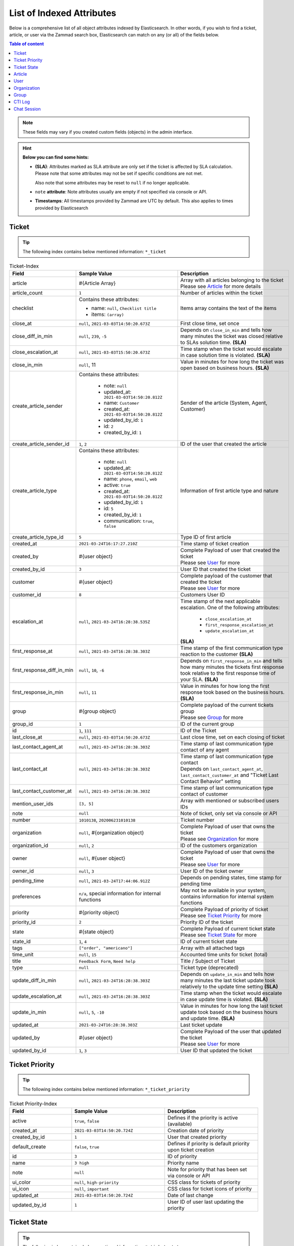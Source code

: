List of Indexed Attributes
==========================

Below is a comprehensive list of all object attributes indexed by
Elasticsearch. In other words, if you wish to find a ticket, article, or user
via the Zammad search box, Elasticsearch can match on any (or all) of the
fields below.

.. contents:: Table of content
   :local:
   :depth: 1

.. note::

   These fields may vary if you created custom fields (objects) in the admin
   interface.

.. hint:: **Below you can find some hints:**

      * **(SLA)**: Attributes marked as SLA attribute are only set if the ticket is
        affected by SLA calculation. Please note that some attributes may
        not be set if specific conditions are not met.

        Also note that some attributes may be reset to ``null`` if no
        longer applicable.
      * ``note`` **attribute**: Note attributes usually are empty if not
        specified via console or API.
      * **Timestamps**: All timestamps provided by Zammad are UTC by default.
        This also applies to times provided by Elasticsearch

Ticket
------

.. tip::

   The following index contains below mentioned information:
   ``*_ticket``

.. list-table:: Ticket-Index
   :widths: 10 15 15
   :header-rows: 1

   * - Field
     - Sample Value
     - Description
   * - article
     - #{Article Array}
     - | Array with all articles belonging to the ticket
       | Please see `Article`_ for more details
   * - article_count
     - ``1``
     - Number of articles within the ticket
   * - checklist
     - Contains these attributes:

       - name: ``null``, ``Checklist title``
       - items: ``(array)``
     - Items array contains the text of the items
   * - close_at
     - ``null``, ``2021-03-03T14:50:20.673Z``
     - First close time, set once
   * - close_diff_in_min
     - ``null``, ``239``, ``-5``
     - Depends on ``close_in_min`` and tells how many minutes the ticket was
       closed relative to SLAs solution time. **(SLA)**
   * - close_escalation_at
     - ``null``, ``2021-03-03T15:50:20.673Z``
     - Time stamp when the ticket would escalate in case solution time
       is violated. **(SLA)**
   * - close_in_min
     - ``null``, 11
     - Value in minutes for how long the ticket was open based on
       business hours. **(SLA)**
   * - create_article_sender
     - Contains these attributes:

          * note: ``null``
          * updated_at: ``2021-03-03T14:50:20.812Z``
          * name: ``Customer``
          * created_at: ``2021-03-03T14:50:20.812Z``
          * updated_by_id: ``1``
          * id: ``2``
          * created_by_id: ``1``
     - Sender of the article (System, Agent, Customer)
   * - create_article_sender_id
     - ``1``, ``2``
     - ID of the user that created the article
   * - create_article_type
     - Contains these attributes:

          * note: ``null``
          * updated_at: ``2021-03-03T14:50:20.812Z``
          * name: ``phone``, ``email``, ``web``
          * active: ``true``
          * created_at: ``2021-03-03T14:50:20.812Z``
          * updated_by_id: ``1``
          * id: ``5``
          * created_by_id: ``1``
          * communication: ``true``, ``false``

     - Information of first article type and nature
   * - create_article_type_id
     - ``5``
     - Type ID of first article
   * - created_at
     - ``2021-03-24T16:17:27.210Z``
     - Time stamp of ticket creation
   * - created_by
     - #{user object}
     - | Complete Payload of user that created the ticket
       | Please see `User`_ for more
   * - created_by_id
     - ``3``
     - User ID that created the ticket
   * - customer
     - #{user object}
     - | Complete payload of the customer that created the ticket
       | Please see `User`_ for more
   * - customer_id
     - ``8``
     - Customers User ID
   * - escalation_at
     - ``null``, ``2021-03-24T16:28:38.535Z``
     - Time stamp of the next applicable escalation. One of the following
       attributes:

          * ``close_escalation_at``
          * ``first_response_escalation_at``
          * ``update_escalation_at``

       **(SLA)**
   * - first_response_at
     - ``null``, ``2021-03-24T16:28:38.303Z``
     - Time stamp of the first communication type reaction to the customer
       **(SLA)**
   * - first_response_diff_in_min
     - ``null``, ``10``, ``-6``
     - Depends on ``first_response_in_min`` and tells how many minutes the
       tickets first response took relative to the first response time of your
       SLA. **(SLA)**
   * - first_response_in_min
     - ``null``, ``11``
     - Value in minutes for how long the first response took based on
       the business hours. **(SLA)**
   * - group
     - #{group object}
     - | Complete payload of the current tickets group
       | Please see `Group`_ for more
   * - group_id
     - ``1``
     - ID of the current group
   * - id
     - ``1``, ``111``
     - ID of the Ticket
   * - last_close_at
     - ``null``, ``2021-03-03T14:50:20.673Z``
     - Last close time, set on each closing of ticket
   * - last_contact_agent_at
     - ``null``, ``2021-03-24T16:28:38.303Z``
     - Time stamp of last communication type contact of any agent
   * - last_contact_at
     - ``null``, ``2021-03-24T16:28:38.303Z``
     - | Time stamp of last communication type contact
       | Depends on ``last_contact_agent_at``, ``last_contact_customer_at``
         and "Ticket Last Contact Behavior" setting
   * - last_contact_customer_at
     - ``null``, ``2021-03-24T16:28:38.303Z``
     - Time stamp of last communication type contact of customer
   * - mention_user_ids
     - ``[3, 5]``
     - Array with mentioned or subscribed users IDs
   * - note
     - ``null``
     - Note of ticket, only set via console or API
   * - number
     - ``1010138``, ``202006231010138``
     - Ticket number
   * - organization
     - ``null``, #{organization object}
     - | Complete Payload of user that owns the ticket
       | Please see `Organization`_ for more
   * - organization_id
     - ``null``, ``2``
     - ID of the customers organization
   * - owner
     - ``null``, #{user object}
     - | Complete Payload of user that owns the ticket
       | Please see `User`_ for more
   * - owner_id
     - ``null``, ``3``
     - User ID of the ticket owner
   * - pending_time
     - ``null``, ``2021-03-24T17:44:06.912Z``
     - Depends on pending states, time stamp for pending time
   * - preferences
     - ``n/a``, special information for internal functions
     - May not be available in your system, contains information for internal
       system functions
   * - priority
     - #{priority object}
     - | Complete Payload of priority of ticket
       | Please see `Ticket Priority`_ for more
   * - priority_id
     - ``2``
     - Priority ID of the ticket
   * - state
     - #{state object}
     - | Complete Payload of current ticket state
       | Please see `Ticket State`_ for more
   * - state_id
     - ``1``, ``4``
     - ID of current ticket state
   * - tags
     - ``["order", "americano"]``
     - Array with all attached tags
   * - time_unit
     - ``null``, ``15``
     - Accounted time units for ticket (total)
   * - title
     - ``Feedback Form``, ``Need help``
     - Title / Subject of Ticket
   * - type
     - ``null``
     - Ticket type (deprecated)
   * - update_diff_in_min
     - ``null``, ``2021-03-24T16:28:38.303Z``
     - Depends on ``update_in_min`` and tells how many minutes the last ticket
       update took relatively to the update time setting **(SLA)**
   * - update_escalation_at
     - ``null``, ``2021-03-24T16:28:38.303Z``
     - Time stamp when the ticket would escalate in case update time
       is violated. **(SLA)**
   * - update_in_min
     - ``null``, ``5``, ``-10``
     - Value in minutes for how long the last ticket update took based on the
       business hours and update time. **(SLA)**
   * - updated_at
     - ``2021-03-24T16:28:38.303Z``
     - Last ticket update
   * - updated_by
     - #{user object}
     - | Complete Payload of the user that updated the ticket
       | Please see `User`_ for more
   * - updated_by_id
     - ``1``, ``3``
     - User ID that updated the ticket

Ticket Priority
---------------

.. tip::

   The following index contains below mentioned information:
   ``*_ticket_priority``

.. list-table:: Ticket Priority-Index
   :widths: 10 15 15
   :header-rows: 1

   * - Field
     - Sample Value
     - Description
   * - active
     - ``true``, ``false``
     - Defines if the priority is active (available)
   * - created_at
     - ``2021-03-03T14:50:20.724Z``
     - Creation date of priority
   * - created_by_id
     - ``1``
     - User that created priority
   * - default_create
     - ``false``, ``true``
     - Defines if priority is default priority upon ticket creation
   * - id
     - ``3``
     - ID of priority
   * - name
     - ``3 high``
     - Priority name
   * - note
     - ``null``
     - Note for priority that has been set via console or API
   * - ui_color
     - ``null``, ``high-priority``
     - CSS class for tickets of priority
   * - ui_icon
     - ``null``, ``important``
     - CSS class for ticket icons of priority
   * - updated_at
     - ``2021-03-03T14:50:20.724Z``
     - Date of last change
   * - updated_by_id
     - ``1``
     - User ID of user last updating the priority

Ticket State
------------

.. tip::

   The following index contains below mentioned information:
   ``*_ticket_state``

.. list-table:: Ticket State-Index
   :widths: 10 15 15
   :header-rows: 1

   * - Field
     - Sample Value
     - Description
   * - active
     - ``true``, ``false``
     - Defines if state is active (available)
   * - created_at
     - ``2021-03-03T14:50:20.694Z``
     - Creation date
   * - created_by_id
     - ``1``
     - User ID that created state
   * - default_create
     - ``false``, ``true``
     - Defines if the state is the default state upon ticket creation
   * - default_follow_up
     - ``false``, ``true``
     - Defines if the state is the default follow up state on ticket follow ups
   * - id
     - ``7``
     - State ID
   * - ignore_escalation
     - ``false``, ``true``
     - Defines if SLA calculation is generally ignored for this state
   * - name
     - ``pending close``
     - State name
   * - next_state
     - ``n/a``, #{state object}
     - Contains all follow up state information if applicable,
       may not be available depending on the state type
   * - next_state_id
     - ``null``, ``4``
     - State ID of follow up state
   * - note
     - ``null``
     - Note that has been set via console or API
   * - state_type
     - Contains these attributes:

          * created_at: ``2021-03-03T14:50:20.582Z``
          * created_by_id: ``1``
          * id: ``4``
          * name: ``pending action``
          * note: ``null``
          * updated_at: ``2021-03-03T14:50:20.582Z``
          * updated_by_id: ``1``
     - Contains all available information of the states type
   * - state_type_id
     - ``4``
     - ID of the state type
   * - updated_at
     - ``2021-03-03T14:50:20.694Z``
     - Last update of state
   * - updated_by_id
     - ``1``
     - User ID that updated state last

Article
-------

.. tip::

   The following index contains below mentioned information:
   ``*_ticket``

.. note::

   Articles are part of the ticket index.
   To reduce complexity we decided to provide it in its own table. 🙏

.. list-table:: Article-Index
   :widths: 10 15 15
   :header-rows: 1

   * - Field
     - Sample Value
     - Description
   * - body
     - ``Hi,\n\nplease send me:\n1 [...] \n75007 Paris\n\nDavid Bell``
     - Article body in plain text
   * - cc
     - ``null``, ``alias@domain.tld``
     - EMail-Addresses set as CC (String)
   * - content_type
     - ``text/html``
     - Content type of article
   * - created_at
     - ``2021-03-22T03:47:59.290Z``
     - Time stamp of article creation
   * - created_by_id
     - ``10``
     - User ID that created the article
   * - detected_language
     - ``en``, ``de``
     - Language code of detected language,

       may be empty
   * - detected_language_name
     - ``german``, ``english``
     - Language name of detected language,

       may be empty
   * - from
     - ``David Bell <david@example.com>``
     - From field of article creator
   * - id
     - ``16``
     - Internal article ID
   * - in_reply_to
     - ``null``
     - In-Reply-To Header from emails if applicable
   * - internal
     - ``false``, ``true``
     - Defines if article is internal
   * - message_id
     - ``null``
     - Message ID of email if applicable
   * - origin_by_id
     - ``null``
     - User ID or original creator if created on behalf another user
   * - preferences
     - ``{}``
     - Internal preferences, may be empty, mainly for delivery states
   * - reply_to
     - ``null``
     - Contains reply to header if applicable
   * - sender_id
     - ``2``
     - ID of sender type (Customer, System, Agent)
   * - subject
     - ``My amazing subject``
     - Article subject
   * - ticket_id
     - ``9``
     - Ticket ID the article belongs to
   * - to
     - ``support@example.com``
     - EMail address from TO-Header
   * - type_id
     - ``1``
     - ID of articles Type (phone, email, web, ...)
   * - updated_at
     - ``2021-03-22T03:47:59.290Z``
     - Last update
   * - updated_by_id
     - ``10``
     - User that updated article

User
----

.. tip::

   The following index contains below mentioned information:
   ``*_user``

.. list-table:: User-Index
   :widths: 10 15 15
   :header-rows: 1

   * - Field
     - Sample Value
     - Description
   * - active
     - ``true``, ``false``
     - Defines if user is active
   * - address
     - ``""``, ``Bennelong Point\nSydney NSW 2000``
     - Address string
   * - city
     - ``""``, ``Berlin``
     - City string
   * - country
     - ``""``, ``Germany``
     - Country string
   * - created_at
     - ``2021-03-22T12:47:56.460Z``
     - Creation date of user
   * - created_by_id
     - ``1``
     - User ID that created the user
   * - department
     - ``""``, ``IT``
     - Department string
   * - email
     - ``""``, ``alias@domain.tld``
     - EMail Address of user, if applicable
   * - fax
     - ``""``, ``1234``
     - Fax number
   * - firstname
     - ``null``, ``John``
     - Users first name
   * - id
     - ``8``
     - Internal User ID
   * - last_login
     - ``null``, ``2021-03-23T12:47:56.460Z``
     - Updated upon every user login
   * - lastname
     - ``null``, ``Doe``
     - Users last name
   * - login
     - ``auto-1234567``, ``jdoe``
     - Login name, always set and unique, can differ from ``email``
   * - mobile
     - ``""``, ``1232``
     - Mobile phone number
   * - note
     - ``""``
     - Note being available via web, console and API
   * - organization
     - #{organization object}
     - | Complete Payload of the organization the user is member of
       | Please see `Organization`_ for more
   * - organization_id
     - ``3``
     - ID of organization the user is member of
   * - out_of_office
     - ``false``, ``true``
     - Defines if user has activated out of office function
   * - out_of_office_end_at
     - ``null``, ``2021-03-26``
     - Ending date out of office
   * - out_of_office_replacement_id
     - ``null``, ``3``
     - User ID that replaces this user during out of office period
   * - out_of_office_start_at
     - ``null``, ``2021-03-24``
     - Begin date out of office
   * - permissions
     - ``(Array)``
     - Array with all permissions of the user
   * - phone
     - ``""``, ``0061 2 1234 7777``
     - Phone number of user
   * - preferences
     - ``{}``, #{several preference attributes}
     - Depends on user and situation, may contain ``notification_config``,
       ``locale`` and other internal system information
   * - role_ids
     - ``(Array)``, ``[1, 2]``
     - Contains array with role IDs assigned to the user
   * - street
     - ``""``
     - Street
   * - updated_at
     - ``2021-03-25T00:27:52.308Z``
     - Time stamp of last update
   * - updated_by_id
     - ``3``
     - User ID that updated this entry
   * - verified
     - ``false``, ``true``
     - Defines if the user has verified the account
   * - vip
     - ``false``, ``true``
     - Defines if user has VIP state
   * - web
     - ``""``, ``https://zammad.org``
     - Web URL of User
   * - zip
     - ``""``, ``10123``
     - ZIP code

Organization
------------

.. tip::

   The following index contains below mentioned information:
   ``*_organization``

.. list-table:: Organization-Index
   :widths: 10 15 15
   :header-rows: 1

   * - Field
     - Sample Value
     - Description
   * - active
     - ``true``, ``false``
     - Defines if organization is active
   * - created_at
     - 2021-03-22T12:47:54.807Z
     - Creation date
   * - created_by
     - #{user object}
     - | Complete Payload of the user that created the organization
       | Please see `User`_ for more
   * - created_by_id
     - ``1``
     - User ID that created the organization
   * - domain
     - ``null``, ``example.com``
     - Organizations domain
   * - domain_assignment
     - ``false``, ``true``
     - Domain assignment depends on ``domain``
   * - id
     - ``1``
     - Organization ID
   * - members
     - #{array of user objects}
     - | Array with complete Payload of the users being member of the
         organization
       | Please see `User`_ for more
   * - name
     - ``Chrispresso Inc.``
     - Organization name
   * - note
     - ``Manufacturer of individual coffee products.``
     - Note being available via web, console and API
   * - shared
     - ``true``, ``false``
     - Defines if the organization is a sharing one
   * - updated_at
     - ``2021-03-22T12:47:54.807Z``
     - Last update time
   * - updated_by
     - #{user object}
     - | Complete Payload of the user that updated the organization
       | Please see `User`_ for more
   * - updated_by_id
     - ``1``
     - User ID that updated the organization
   * - vip
     - ``true``, ``false``
     - Defines if the organization has VIP state

Group
-----

.. tip::

   The following index contains below mentioned information:
   ``*_group``

.. list-table:: Group-Index
   :widths: 10 15 15
   :header-rows: 1

   * - Field
     - Sample Value
     - Description
   * - active
     - ``true``, ``false``
     - Defines if group is active (available)
   * - assignment_timeout
     - ``null``, ``30``
     - Time in minutes an agent can be inactive until the owner ship is removed
   * - created_at
     - ``2021-03-24T23:55:06.980Z``
     - Time stamp of group creation
   * - created_by_id
     - ``1``
     - User ID that created the group
   * - email_address
     - Contains these attributes:

          * active: ``true``
          * channel_id: ``3``
          * created_at: ``2021-03-24T23:54:58.187Z``
          * created_by_id: ``3``
          * email: ``alias@domain.tld``
          * id: ``1``
          * note: ``null``
          * realname: ``Zammad GmbH``
          * updated_at: ``2021-03-24T23:54:58.187Z``
          * updated_by_id: ``3``
          * preferences: ``null``
     - Contains all available information of the groups email address
   * - email_address_id
     - ``3``
     - ID of email address
   * - follow_up_assignment
     - ``true``, ``false``
     - Defines if owners are still assigned after follow ups
   * - follow_up_possible
     - ``yes``, ``no``
     - Defines if following up on a closed ticket is possible
   * - id
     - ``1``
     - Group ID
   * - name
     - ``Users``, ``Sales``
     - Group name
   * - note
     - ``null``
     - Notes for the group available via web, console and API
   * - signature
     - Contains these attributes:

          * active: ``true``
          * body: ``<br>  #{user.firstname} #{user.lastname}<br>--<br>That Inc``
          * created_at: ``2021-03-03T14:50:19.775Z``
          * created_by_id: ``1``
          * id: ``1``
          * name: ``default``
          * note: ``null``
          * updated_at: ``2021-03-03T14:50:19.775Z``
          * updated_by_id: ``1``
     - Contains all available information of the groups signature
   * - signature_id
     - ``1``
     - Signature ID
   * - updated_at
     - ``2021-03-24T23:55:06.980Z``
     - Time stamp of last group update
   * - updated_by_id
     - ``3``
     - User ID that updated group

CTI Log
-------

.. tip::

   The following index contains below mentioned information:
   ``*_cti_log``

.. list-table:: CTI Log-Index
   :widths: 10 15 15
   :header-rows: 1

   * - Field
     - Sample Value
     - Description
   * - call_id
     - ``00006``
     - Unique Call ID
   * - comment
     - ``""``
     - Optional comment
   * - created_at
     - ``2021-03-22T11:48:01.703Z``
     - Creation date of Call
   * - direction
     - ``in``, ``out``
     - Call direction
   * - done
     - ``true``, ``false``
     - Defines if call displays as "to do" within UI
   * - duration_talking_time
     - ``27``
     - Call duration in seconds
   * - duration_waiting_time
     - ``77``
     - Duration in seconds the caller was waiting for answer
   * - end_at
     - ``2021-03-25T08:49:40.647Z``
     - Time stamp of call end
   * - from
     - ``493055571600``
     - Calling number
   * - from_comment
     - ``null``, ``John, Doe``
     - Display name of calling number if applicable
   * - from_pretty
     - ``+49 30 55571600``
     - Pretty version of ``from``
   * - id
     - ``8``
     - Internal ID of entry
   * - initialized_at
     - 2021-03-25T08:47:56.753Z
     - Time stamp of call initialization, usually matches ``created_at``
   * - preferences
     - ``(Array)``
     - Contains internal information if required
   * - queue
     - ``null``, ``491711234567890``
     - Queue the call was answered in
   * - start_at
     - ``2021-03-25T08:49:13.050Z``
     - Time stamp the call was answered
   * - state
     - ``hangup``, ``voicemail``
     - Last state of call
   * - to
     - ``491711234567890``
     - Dialed number
   * - to_comment
     - ``null``, ``John, Doe``
     - Display name of called number if applicable
   * - to_pretty
     - ``+491711234567890``
     - Pretty version of ``to``
   * - updated_at
     - ``2021-03-25T08:49:40.647Z``
     - Last update of entry

Chat Session
------------

.. tip::

   The following index contains below mentioned information:
   ``*_chat_session``

.. list-table:: Chat Session-Index
   :widths: 10 15 15
   :header-rows: 1

   * - Field
     - Sample Value
     - Description
   * - chat
     - Contains these attributes:

          * active: ``true``
          * block_country: ``null``
          * block_ip: ``null``
          * created_at: ``2021-03-03T14:50:22.607Z``
          * created_by_id: ``1``
          * id: ``1``
          * max_queue: ``5``
          * name: ``default``
          * note: ``""``
          * preferences: ``{}``
          * public: ``false``
          * updated_at: ``2021-03-03T14:50:22.607Z``
          * updated_by_id: ``1``
          * whitelisted_websites: ``null``
     - Contains various preferences of the chat topic in charge
   * - chat_id
     - ``1``
     - ID of Chat topic
   * - created_at
     - ``2021-03-25T10:26:24.376Z``
     - Time stamp of chat creation
   * - created_by_id
     - ``null``
     - User that created the chat, place holder, currently always ``null``
   * - id
     - ``1``
     - ID of Chat Session
   * - messages
     - ``(Array)`` - Array entries contain these attributes:

          * chat_session_id: ``1``
          * content: ``Hello dear customer``
          * created_at: ``2021-03-25T10:26:35.977Z``
          * created_by_id: ``null``, ``3``
          * id: ``1``
          * updated_at: ``2021-03-25T10:26:35.977Z``
     - Array with all messages of chat
   * - name
     - ``null``, ``John Doe``
     - Name agent set for chat user, if applicable
   * - preferences
     - Contains these attributes:

          * dns_name: ``host.domain.tld``
          * geo_ip: ``{}``
          * participants: ``Array``, ``["47118371175780", "47118371850300"]``
          * remote_ip: ``192.168.2.19``
          * url: ``https://zammad.com/en/company/contact``
     - Various internal Meta data of the session_id
   * - session_id
     - ``92f2909631f1ad5ff4d5d1e046952be8``
     - Unique Session ID
   * - state
     - ``closed``
     -  Current state of chat session
   * - tags
     - ``(Array)``, ``["order"]``
     - Tags applied to Chat Session by agent, if applicable
   * - updated_at
     - ``2021-03-25T10:27:03.341Z``
     - Last update
   * - updated_by_id
     - ``null``, ``3``
     - User ID that last updated session, may be ``null``
   * - user
     - #{user object}
     - | Complete Payload of the chat agent
       | Please see `User`_ for more
   * - user_id
     - ``3``
     - User ID of chat agent

